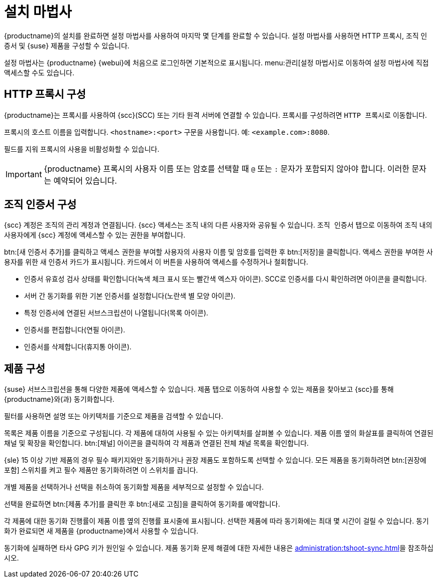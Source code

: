 [[setup-wizard]]
= 설치 마법사

{productname}의 설치를 완료하면 설정 마법사를 사용하여 마지막 몇 단계를 완료할 수 있습니다. 설정 마법사를 사용하면 HTTP 프록시, 조직 인증서 및 {suse} 제품을 구성할 수 있습니다.

설정 마법사는 {productname} {webui}에 처음으로 로그인하면 기본적으로 표시됩니다. menu:관리[설정 마법사]로 이동하여 설정 마법사에 직접 액세스할 수도 있습니다.



== HTTP 프록시 구성

{productname}는 프록시를 사용하여 {scc}(SCC) 또는 기타 원격 서버에 연결할 수 있습니다. 프록시를 구성하려면 [guimenu]``HTTP 프록시``로 이동합니다.

프록시의 호스트 이름을 입력합니다. ``<hostname>:<port>`` 구문을 사용합니다. 예: ``<example.com>:8080``.

필드를 지워 프록시의 사용을 비활성화할 수 있습니다.


[IMPORTANT]
====
{productname} 프록시의 사용자 이름 또는 암호를 선택할 때 ``@`` 또는 ``:`` 문자가 포함되지 않아야 합니다. 이러한 문자는 예약되어 있습니다.
====



== 조직 인증서 구성

{scc} 계정은 조직의 관리 계정과 연결됩니다. {scc} 액세스는 조직 내의 다른 사용자와 공유될 수 있습니다. [guimenu]``조직 인증서`` 탭으로 이동하여 조직 내의 사용자에게 {scc} 계정에 액세스할 수 있는 권한을 부여합니다.

btn:[새 인증서 추가]를 클릭하고 액세스 권한을 부여할 사용자의 사용자 이름 및 암호를 입력한 후 btn:[저장]을 클릭합니다. 액세스 권한을 부여한 사용자를 위한 새 인증서 카드가 표시됩니다. 카드에서 이 버튼을 사용하여 액세스를 수정하거나 철회합니다.

* 인증서 유효성 검사 상태를 확인합니다(녹색 체크 표시 또는 빨간색 엑스자 아이콘).
    SCC로 인증서를 다시 확인하려면 아이콘을 클릭합니다.
* 서버 간 동기화를 위한 기본 인증서를 설정합니다(노란색 별 모양 아이콘).
* 특정 인증서에 연결된 서브스크립션이 나열됩니다(목록 아이콘).
* 인증서를 편집합니다(연필 아이콘).
* 인증서를 삭제합니다(휴지통 아이콘).



== 제품 구성


{suse} 서브스크립션을 통해 다양한 제품에 액세스할 수 있습니다. [guimenu]``제품`` 탭으로 이동하여 사용할 수 있는 제품을 찾아보고 {scc}를 통해 {productname}와(과) 동기화합니다.

필터를 사용하면 설명 또는 아키텍처를 기준으로 제품을 검색할 수 있습니다.

목록은 제품 이름을 기준으로 구성됩니다. 각 제품에 대하여 사용될 수 있는 아키텍처를 살펴볼 수 있습니다. 제품 이름 옆의 화살표를 클릭하여 연결된 채널 및 확장을 확인합니다. btn:[채널] 아이콘을 클릭하여 각 제품과 연결된 전체 채널 목록을 확인합니다.

{sle}{nbsp}15 이상 기반 제품의 경우 필수 패키지와만 동기화하거나 권장 제품도 포함하도록 선택할 수 있습니다. 모든 제품을 동기화하려면 btn:[권장에 포함] 스위치를 켜고 필수 제품만 동기화하려면 이 스위치를 끕니다.

개별 제품을 선택하거나 선택을 취소하여 동기화할 제품을 세부적으로 설정할 수 있습니다.

선택을 완료하면 btn:[제품 추가]를 클릭한 후 btn:[새로 고침]을 클릭하여 동기화를 예약합니다.

각 제품에 대한 동기화 진행률이 제품 이름 옆의 진행률 표시줄에 표시됩니다. 선택한 제품에 따라 동기화에는 최대 몇 시간이 걸릴 수 있습니다. 동기화가 완료되면 새 제품을 {productname}에서 사용할 수 있습니다.

동기화에 실패하면 타사 GPG 키가 원인일 수 있습니다. 제품 동기화 문제 해결에 대한 자세한 내용은 xref:administration:tshoot-sync.adoc[]을 참조하십시오.
